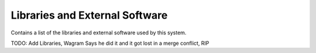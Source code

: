 .. _Libraries:

Libraries and External Software
===============================

Contains a list of the libraries and external software used by this system.

.. csv-table:: Libraries and external Software
  :header: "Name", "URL/Author", "License", Description

TODO: Add Libraries, Wagram Says he did it and it got lost in a merge conflict, RIP